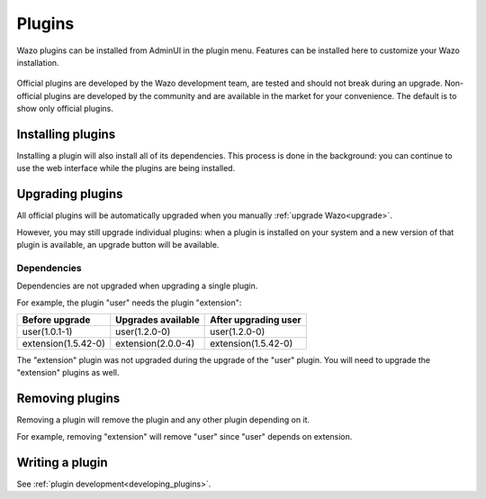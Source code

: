 .. _admin_ui_plugins:

*******
Plugins
*******

Wazo plugins can be installed from AdminUI in the plugin menu. Features can be installed here
to customize your Wazo installation.

.. figure:: images/plugins.png

Official plugins are developed by the Wazo development team, are tested and should not break
during an upgrade. Non-official plugins are developed by the community and are available in
the market for your convenience. The default is to show only official plugins.

Installing plugins
==================

Installing a plugin will also install all of its dependencies. This process is done in the
background: you can continue to use the web interface while the plugins are being installed.


Upgrading plugins
=================

All official plugins will be automatically upgraded when you manually :ref:`upgrade Wazo<upgrade>`.

However, you may still upgrade individual plugins: when a plugin is installed on your system and a
new version of that plugin is available, an upgrade button will be available.

.. figure:: images/plugin_upgrade.png


Dependencies
------------

Dependencies are not upgraded when upgrading a single plugin.

For example, the plugin "user" needs the plugin "extension":

=================== ================== ====================
Before upgrade      Upgrades available After upgrading user
=================== ================== ====================
user(1.0.1-1)       user(1.2.0-0)      user(1.2.0-0)
extension(1.5.42-0) extension(2.0.0-4) extension(1.5.42-0)
=================== ================== ====================

The "extension" plugin was not upgraded during the upgrade of the "user" plugin. You will need to
upgrade the "extension" plugins as well.


Removing plugins
================

Removing a plugin will remove the plugin and any other plugin depending on it.

For example, removing "extension" will remove "user" since "user" depends on extension.


Writing a plugin
================

See :ref:`plugin development<developing_plugins>`.
